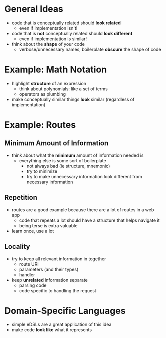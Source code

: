 * General Ideas
  - code that is conceptually related should *look related*
    - even if implementation isn't!
  - code that is *not* conceptually related should *look different*
    - even if implementation is similar!
  - think about the *shape* of your code
    - verbose/unnecessary names, boilerplate *obscure* the shape of code
* Example: Math Notation
  - highlight *structure* of an expression
    - think about polynomials: like a set of terms
    - operators as plumbing
  - make conceptually similar things *look* similar (regardless of
    implementation)
* Example: Routes
** Minimum Amount of Information
   - think about what the *minimum* amount of information needed is
     - everything else is some sort of boilerplate
       - not always bad (ie structure, mnemonic)
       - try to minimize
       - try to make unnecessary information look different from
         necessary information
** Repetition
   - routes are a good example because there are a lot of routes in a
     web app
     - code that repeats a lot should have a structure that helps
       navigate it
     - being terse is extra valuable
   - learn once, use a lot
** Locality
   - try to keep all relevant information in together
     - route URI
     - parameters (and their types)
     - handler
   - keep *unrelated* information separate
     - parsing code
     - code specific to handling the request
* Domain-Specific Languages
  - simple eDSLs are a great application of this idea
  - make code *look like* what it represents
